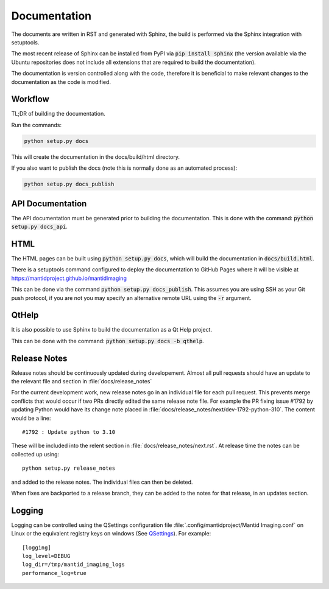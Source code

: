 Documentation
=============

The documents are written in RST and generated with Sphinx, the build is
performed via the Sphinx integration with setuptools.

The most recent release of Sphinx can be installed from PyPI via :code:`pip
install sphinx` (the version available via the Ubuntu repositories does not
include all extensions that are required to build the documentation).

The documentation is version controlled along with the code, therefore it is
beneficial to make relevant changes to the documentation as the code is
modified.


Workflow
--------

TL;DR of building the documentation.

Run the commands:

.. code::

   python setup.py docs

This will create the documentation in the docs/build/html directory.

If you also want to publish the docs (note this is normally done as an automated process):

.. code::

   python setup.py docs_publish


API Documentation
-----------------

The API documentation must be generated prior to building the documentation.
This is done with the command: :code:`python setup.py docs_api`.

HTML
----

The HTML pages can be built using :code:`python setup.py docs`, which will build
the documentation in :code:`docs/build.html`.

There is a setuptools command configured to deploy the documentation to GitHub
Pages where it will be visible at https://mantidproject.github.io/mantidimaging

This can be done via the command :code:`python setup.py docs_publish`.  This
assumes you are using SSH as your Git push protocol, if you are not you may
specify an alternative remote URL using the :code:`-r` argument.

QtHelp
------

It is also possible to use Sphinx to build the documentation as a Qt Help
project.

This can be done  with the command: :code:`python setup.py docs -b qthelp`.


Release Notes
-------------

Release notes should be continuously updated during developement. Almost all pull requests should have an update to the relevant file and section in :file:`docs/release_notes`

For the current development work, new release notes go in an individual file for each pull request. This prevents merge conflicts that would occur if two PRs directly edited the same release note file. For example the PR fixing issue #1792 by updating Python would have its change note placed in :file:`docs/release_notes/next/dev-1792-python-310`. The content would be a line::

    #1792 : Update python to 3.10

These will be included into the relent section in :file:`docs/release_notes/next.rst`. At release time the notes can be collected up using::

	python setup.py release_notes

and added to the release notes. The individual files can then be deleted.

When fixes are backported to a release branch, they can be added to the notes for that release, in an updates section.

Logging
-------

Logging can be controlled using the QSettings configuration file :file:`.config/mantidproject/Mantid Imaging.conf` on Linux or the equivalent registry keys on windows (See `QSettings <https://doc.qt.io/qtforpython-5/PySide2/QtCore/QSettings.html>`_). For example::

    [logging]
    log_level=DEBUG
    log_dir=/tmp/mantid_imaging_logs
    performance_log=true
